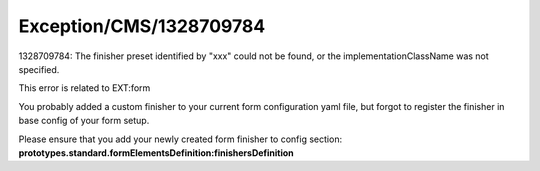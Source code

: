 .. _firstHeading:

Exception/CMS/1328709784
========================

1328709784: The finisher preset identified by "xxx" could not be found,
or the implementationClassName was not specified.

This error is related to EXT:form

You probably added a custom finisher to your current form configuration
yaml file, but forgot to register the finisher in base config of your
form setup.

Please ensure that you add your newly created form finisher to config
section:
**prototypes.standard.formElementsDefinition:finishersDefinition**
